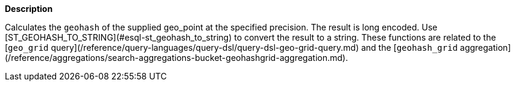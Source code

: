 // This is generated by ESQL's AbstractFunctionTestCase. Do no edit it. See ../README.md for how to regenerate it.

*Description*

Calculates the `geohash` of the supplied geo_point at the specified precision. The result is long encoded. Use [ST_GEOHASH_TO_STRING](#esql-st_geohash_to_string) to convert the result to a string.  These functions are related to the [`geo_grid` query](/reference/query-languages/query-dsl/query-dsl-geo-grid-query.md) and the [`geohash_grid` aggregation](/reference/aggregations/search-aggregations-bucket-geohashgrid-aggregation.md).
